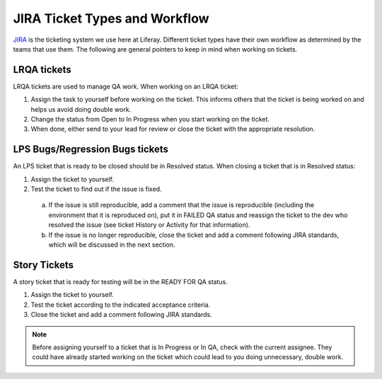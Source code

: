 JIRA Ticket Types and Workflow
==============================

.. meta::
  :keywords: jira, standards, ticket types, workflow
  
`JIRA`_ is the ticketing system we use here at Liferay. Different ticket types have their own workflow as determined by the teams that use them. The following are general pointers to keep in mind when working on tickets.

LRQA tickets
-------------
LRQA tickets are used to manage QA work. When working on an LRQA ticket:

1. Assign the task to yourself before working on the ticket. This informs others that the ticket is being worked on and helps us avoid doing double work.
2. Change the status from Open to In Progress when you start working on the ticket.
3. When done, either send to your lead for review or close the ticket with the appropriate resolution.

LPS Bugs/Regression Bugs tickets
---------------------------------
An LPS ticket that is ready to be closed should be in Resolved status. When closing a ticket that is in Resolved status:

1. Assign the ticket to yourself.
2. Test the ticket to find out if the issue is fixed.
  a. If the issue is still reproducible, add a comment that the issue is reproducible (including the environment that it is reproduced on), put it in FAILED QA status and reassign the ticket to the dev who resolved the issue (see ticket History or Activity for that information).
  b. If the issue is no longer reproducible, close the ticket and add a comment following JIRA standards, which will be discussed in the next section.

Story Tickets
--------------
A story ticket that is ready for testing will be in the READY FOR QA status.

1. Assign the ticket to yourself.
2. Test the ticket according to the indicated acceptance criteria.
3. Close the ticket and add a comment following JIRA standards.

.. note::
  Before assigning yourself to a ticket that is In Progress or In QA, check with the current assignee. They could have already started working on the ticket which could lead to you doing unnecessary, double work.

.. Links:
.. _JIRA: http://issues.liferay.com
